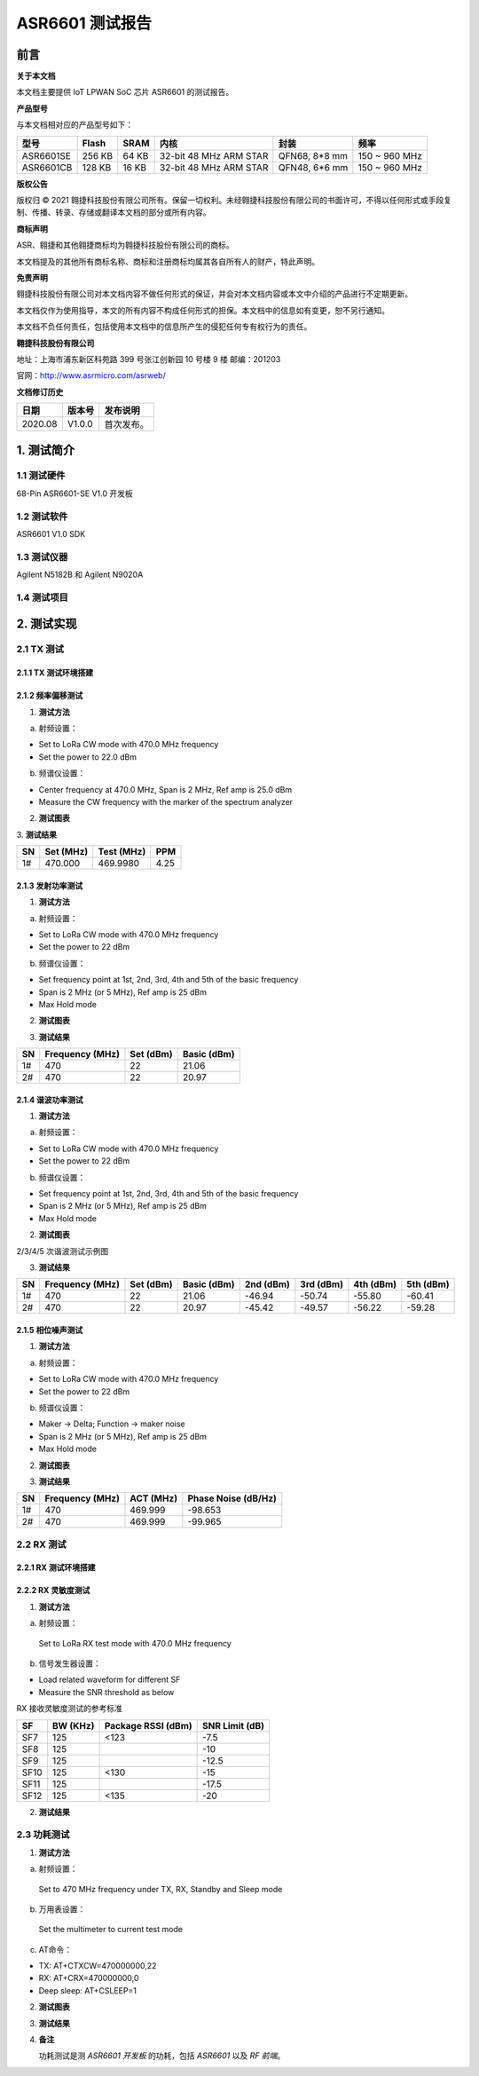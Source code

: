ASR6601 测试报告
======================

前言
----

**关于本文档**

本文档主要提供 IoT LPWAN SoC 芯片 ASR6601 的测试报告。

**产品型号**

与本文档相对应的产品型号如下：

+-----------+-----------+----------+-----------------------------+---------------+---------------+
| **型号**  | **Flash** | **SRAM** | **内核**                    | **封装**      | **频率**      |
+===========+===========+==========+=============================+===============+===============+
| ASR6601SE | 256 KB    | 64 KB    | 32-bit 48 MHz ARM STAR      | QFN68, 8*8 mm | 150 ~ 960 MHz |
+-----------+-----------+----------+-----------------------------+---------------+---------------+
| ASR6601CB | 128 KB    | 16 KB    | 32-bit 48 MHz ARM STAR      | QFN48, 6*6 mm | 150 ~ 960 MHz |
+-----------+-----------+----------+-----------------------------+---------------+---------------+

**版权公告**

版权归 © 2021 翱捷科技股份有限公司所有。保留一切权利。未经翱捷科技股份有限公司的书面许可，不得以任何形式或手段复制、传播、转录、存储或翻译本文档的部分或所有内容。

**商标声明**

ASR、翱捷和其他翱捷商标均为翱捷科技股份有限公司的商标。

本文档提及的其他所有商标名称、商标和注册商标均属其各自所有人的财产，特此声明。

**免责声明**

翱捷科技股份有限公司对本文档内容不做任何形式的保证，并会对本文档内容或本文中介绍的产品进行不定期更新。

本文档仅作为使用指导，本文的所有内容不构成任何形式的担保。本文档中的信息如有变更，恕不另行通知。

本文档不负任何责任，包括使用本文档中的信息所产生的侵犯任何专有权行为的责任。

**翱捷科技股份有限公司**

地址：上海市浦东新区科苑路 399 号张江创新园 10 号楼 9 楼 邮编：201203

官网：http://www.asrmicro.com/asrweb/

**文档修订历史**

.. raw:: html

   <center>

======== ========== ============
**日期** **版本号** **发布说明**
======== ========== ============
2020.08  V1.0.0     首次发布。
======== ========== ============

.. raw:: html

   </center>



1. 测试简介
-----------

1.1 测试硬件
~~~~~~~~~~~~

68-Pin ASR6601-SE V1.0 开发板

1.2 测试软件
~~~~~~~~~~~~

ASR6601 V1.0 SDK

1.3 测试仪器
~~~~~~~~~~~~

Agilent N5182B 和 Agilent N9020A

1.4 测试项目
~~~~~~~~~~~~

|image1|


2. 测试实现
-----------

2.1 TX 测试
~~~~~~~~~~~~~~~~~

2.1.1 TX 测试环境搭建
^^^^^^^^^^^^^^^^^^^^^^^^^^^^^^

.. raw:: html

   <center>

|image2|

.. raw:: html

   </center>


2.1.2 频率偏移测试
^^^^^^^^^^^^^^^^^^

1. **测试方法**

a. 射频设置：

-  Set to LoRa CW mode with 470.0 MHz frequency

-  Set the power to 22.0 dBm

b. 频谱仪设置：

-  Center frequency at 470.0 MHz, Span is 2 MHz, Ref amp is 25.0 dBm

-  Measure the CW frequency with the marker of the spectrum analyzer

2. **测试图表**

.. raw:: html

   <center>

|image3|

.. raw:: html

   </center>

\
3. **测试结果**

.. raw:: html

   <center>

====== ============= ============== =======
**SN** **Set (MHz)** **Test (MHz)** **PPM**
====== ============= ============== =======
1#     470.000       469.9980       4.25
====== ============= ============== =======

.. raw:: html

   </center>



\

2.1.3 发射功率测试
^^^^^^^^^^^^^^^^^^

1. **测试方法**

a. 射频设置：

-  Set to LoRa CW mode with 470.0 MHz frequency

-  Set the power to 22 dBm

b. 频谱仪设置：

-  Set frequency point at 1st, 2nd, 3rd, 4th and 5th of the basic frequency
-  Span is 2 MHz (or 5 MHz), Ref amp is 25 dBm
-  Max Hold mode

2. **测试图表**

|image4|

3. **测试结果**

.. raw:: html

   <center>

====== =================== ============= ===============
**SN** **Frequency (MHz)** **Set (dBm)** **Basic (dBm)**
====== =================== ============= ===============
1#     470                 22            21.06
2#     470                 22            20.97
====== =================== ============= ===============

.. raw:: html

   </center>

2.1.4 谐波功率测试
^^^^^^^^^^^^^^^^^^

1. **测试方法**

a. 射频设置：

-  Set to LoRa CW mode with 470.0 MHz frequency

-  Set the power to 22 dBm

b. 频谱仪设置：

-  Set frequency point at 1st, 2nd, 3rd, 4th and 5th of the basic frequency
-  Span is 2 MHz (or 5 MHz), Ref amp is 25 dBm
-  Max Hold mode

2. **测试图表**

|image5|

.. raw:: html

   <center>

2/3/4/5 次谐波测试示例图

.. raw:: html

   </center>

3. **测试结果**

+--------+---------------------+---------------+-----------------+---------------+---------------+---------------+---------------+
| **SN** | **Frequency (MHz)** | **Set (dBm)** | **Basic (dBm)** | **2nd (dBm)** | **3rd (dBm)** | **4th (dBm)** | **5th (dBm)** |
+========+=====================+===============+=================+===============+===============+===============+===============+
| 1#     | 470                 | 22            | 21.06           | -46.94        | -50.74        | -55.80        | -60.41        |
+--------+---------------------+---------------+-----------------+---------------+---------------+---------------+---------------+
| 2#     | 470                 | 22            | 20.97           | -45.42        | -49.57        | -56.22        | -59.28        |
+--------+---------------------+---------------+-----------------+---------------+---------------+---------------+---------------+





2.1.5 相位噪声测试
^^^^^^^^^^^^^^^^^^

1. **测试方法**

a. 射频设置：

-  Set to LoRa CW mode with 470.0 MHz frequency

-  Set the power to 22 dBm

b. 频谱仪设置：

-  Maker -> Delta; Function -> maker noise

-  Span is 2 MHz (or 5 MHz), Ref amp is 25 dBm

-  Max Hold mode

2. **测试图表**

|image6|

3. **测试结果**

.. raw:: html

   <center>

====== =================== ============= =======================
**SN** **Frequency (MHz)** **ACT (MHz)** **Phase Noise (dB/Hz)**
====== =================== ============= =======================
1#     470                 469.999       -98.653
2#     470                 469.999       -99.965
====== =================== ============= =======================

.. raw:: html

   </center>

\

2.2 RX 测试
~~~~~~~~~~~

2.2.1 RX 测试环境搭建
^^^^^^^^^^^^^^^^^^^^^^^^^^^

.. raw:: html

   <center>

|image7|

.. raw:: html

   </center>

2.2.2 RX 灵敏度测试
^^^^^^^^^^^^^^^^^^^^^^^^^^^

1. **测试方法**

a. 射频设置：

 Set to LoRa RX test mode with 470.0 MHz frequency

b. 信号发生器设置：

-  Load related waveform for different SF

-  Measure the SNR threshold as below

.. raw:: html

   <center>

RX 接收灵敏度测试的参考标准

.. raw:: html

   </center>

====== ============ ====================== ==================
**SF** **BW (KHz)** **Package RSSI (dBm)** **SNR Limit (dB)**
====== ============ ====================== ==================
SF7    125          <123                   -7.5
SF8    125                                 -10
SF9    125                                 -12.5
SF10   125          <130                   -15
SF11   125                                 -17.5
SF12   125          <135                   -20
====== ============ ====================== ==================

2. **测试结果**

|image8|



2.3 功耗测试
~~~~~~~~~~~~

1. **测试方法**

a. 射频设置：

 Set to 470 MHz frequency under TX, RX, Standby and Sleep mode

b. 万用表设置：

 Set the multimeter to current test mode

c. AT命令：

-  TX: AT+CTXCW=470000000,22

-  RX: AT+CRX=470000000,0

-  Deep sleep: AT+CSLEEP=1

2. **测试图表**

|image9|

3. **测试结果**

|image10|

4. **备注**

   功耗测试是测 *ASR6601 开发板* 的功耗，包括 *ASR6601* 以及 *RF 前端*\ 。



.. |image1| image:: img/6601_测试报告/图1-1.png
.. |image2| image:: img/6601_测试报告/图2-1.png
.. |image3| image:: img/6601_测试报告/图2-2.png
.. |image4| image:: img/6601_测试报告/图2-3.png
.. |image5| image:: img/6601_测试报告/图2-4.png
.. |image6| image:: img/6601_测试报告/图2-5.png
.. |image7| image:: img/6601_测试报告/图2-6.png
.. |image8| image:: img/6601_测试报告/图2-7.png
.. |image9| image:: img/6601_测试报告/图2-8.png
.. |image10| image:: img/6601_测试报告/图2-9.png

